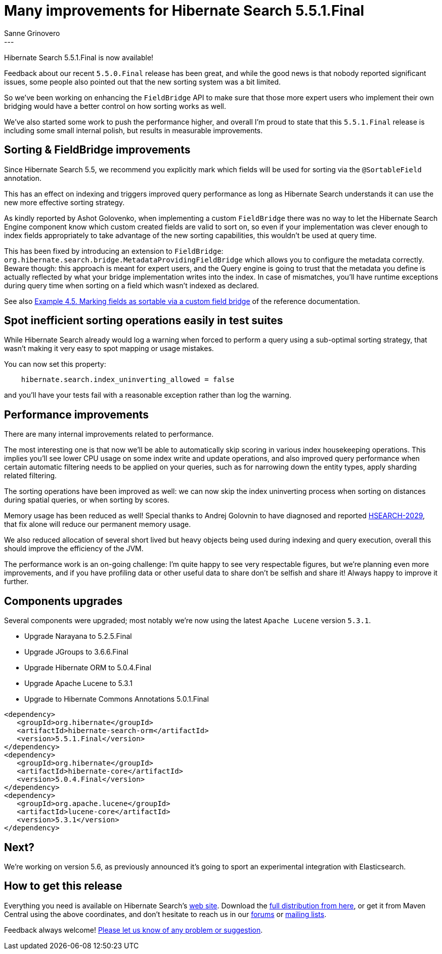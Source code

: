 = Many improvements for Hibernate Search 5.5.1.Final
Sanne Grinovero
:awestruct-tags: [ "Hibernate Search", "Releases" ]
:awestruct-layout: blog-post
---

Hibernate Search 5.5.1.Final is now available!

Feedback about our recent `5.5.0.Final` release has been great, and while the good news is that nobody reported significant issues,
some people also pointed out that the new sorting system was a bit limited.

So we've been working on enhancing the `FieldBridge` API to make sure that those more expert users who implement their
own bridging would have a better control on how sorting works as well.

We've also started some work to push the performance higher, and overall I'm proud to state that this `5.5.1.Final` release
is including some small internal polish, but results in measurable improvements.


== Sorting & FieldBridge improvements

Since Hibernate Search 5.5, we recommend you explicitly mark which fields will be used for sorting via the `@SortableField` annotation.

This has an effect on indexing and triggers improved query performance as long as Hibernate Search understands it can use
the new more effective sorting strategy.

As kindly reported by Ashot Golovenko, when implementing a custom `FieldBridge` there was no way to let the Hibernate Search Engine component
know which custom created fields are valid to sort on, so even if your implementation was clever enough to index fields
appropriately to take advantage of the new sorting capabilities, this wouldn't be used at query time.

This has been fixed by introducing an extension to `FieldBridge`: `org.hibernate.search.bridge.MetadataProvidingFieldBridge`
which allows you to configure the metadata correctly.
Beware though: this approach is meant for expert users, and the Query engine is going to trust that the metadata you define
is actually reflected by what your bridge implementation writes into the index.
In case of mismatches, you'll have runtime exceptions during query time when sorting on a field which wasn't indexed as declared.

See also http://docs.jboss.org/hibernate/search/5.5/reference/en-US/html_single/#sortablefield-annotation[Example 4.5. Marking fields as sortable via a custom field bridge]
of the reference documentation.


== Spot inefficient sorting operations easily in test suites

While Hibernate Search already would log a warning when forced to perform a query using a sub-optimal sorting strategy,
that wasn't making it very easy to spot mapping or usage mistakes.

You can now set this property:

====
----
    hibernate.search.index_uninverting_allowed = false
----
====

and you'll have your tests fail with a reasonable exception rather than log the warning.


== Performance improvements

There are many internal improvements related to performance.

The most interesting one is that now we'll be able to automatically skip scoring in various index housekeeping operations.
This implies you'll see lower CPU usage on some index write and update operations, and also improved query performance when certain automatic filtering
needs to be applied on your queries, such as for narrowing down the entity types, apply sharding related filtering.

The sorting operations have been improved as well: we can now skip the index uninverting process when sorting on distances
during spatial queries, or when sorting by scores.

Memory usage has been reduced as well!
Special thanks to Andrej Golovnin to have diagnosed and reported https://hibernate.atlassian.net/browse/HSEARCH-2029[HSEARCH-2029],
that fix alone will reduce our permanent memory usage.

We also reduced allocation of several short lived but heavy objects being used during indexing and query execution,
overall this should improve the efficiency of the JVM.

The performance work is an on-going challenge: I'm quite happy to see very respectable figures,
but we're planning even more improvements, and if you have profiling data or other useful data to share
don't be selfish and share it! Always happy to improve it further.


== Components upgrades

Several components were upgraded; most notably we're now using the latest `Apache Lucene` version `5.3.1`.

* Upgrade Narayana to 5.2.5.Final
* Upgrade JGroups to 3.6.6.Final
* Upgrade Hibernate ORM to 5.0.4.Final
* Upgrade Apache Lucene to 5.3.1
* Upgrade to Hibernate Commons Annotations 5.0.1.Final

====
[source, XML]
----
<dependency>
   <groupId>org.hibernate</groupId>
   <artifactId>hibernate-search-orm</artifactId>
   <version>5.5.1.Final</version>
</dependency>
<dependency>
   <groupId>org.hibernate</groupId>
   <artifactId>hibernate-core</artifactId>
   <version>5.0.4.Final</version>
</dependency>
<dependency>
   <groupId>org.apache.lucene</groupId>
   <artifactId>lucene-core</artifactId>
   <version>5.3.1</version>
</dependency>
----
====

== Next?

We're working on version 5.6, as previously announced it's going to sport an experimental integration with Elasticsearch.

== How to get this release

Everything you need is available on Hibernate Search's http://hibernate.org/search/[web site].
Download the https://sourceforge.net/projects/hibernate/files/hibernate-search/5.5.1.Final[full distribution from here],
or get it from Maven Central using the above coordinates, and don't hesitate to reach us in our https://forums.hibernate.org/viewforum.php?f=9[forums] or http://hibernate.org/community/[mailing lists].

Feedback always welcome! https://hibernate.atlassian.net/projects/HSEARCH/summary[Please let us know of any problem or suggestion].


